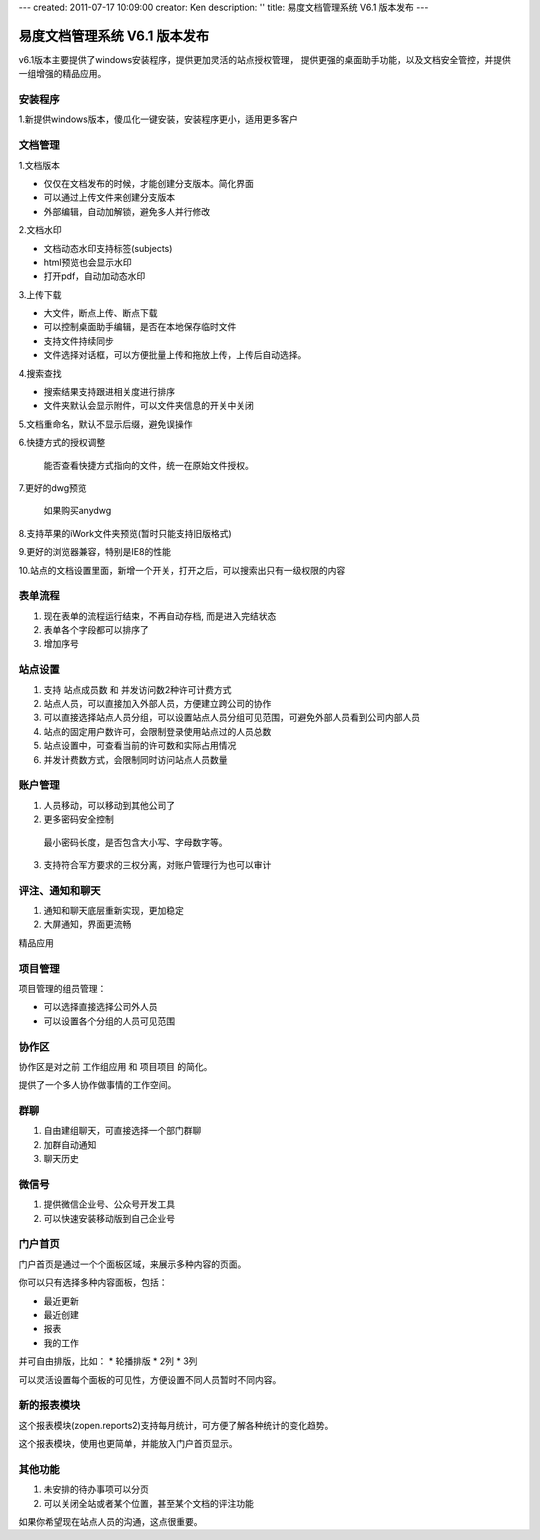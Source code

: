 ---
created: 2011-07-17 10:09:00
creator: Ken
description: ''
title: 易度文档管理系统 V6.1 版本发布
---

====================================
易度文档管理系统 V6.1 版本发布
====================================

v6.1版本主要提供了windows安装程序，提供更加灵活的站点授权管理， 提供更强的桌面助手功能，以及文档安全管控，并提供一组增强的精品应用。


安装程序
=================
1.新提供windows版本，傻瓜化一键安装，安装程序更小，适用更多客户


文档管理
==================
1.文档版本


* 仅仅在文档发布的时候，才能创建分支版本。简化界面
* 可以通过上传文件来创建分支版本
* 外部编辑，自动加解锁，避免多人并行修改


2.文档水印


* 文档动态水印支持标签(subjects)
* html预览也会显示水印
* 打开pdf，自动加动态水印


3.上传下载


* 大文件，断点上传、断点下载
* 可以控制桌面助手编辑，是否在本地保存临时文件
* 支持文件持续同步
* 文件选择对话框，可以方便批量上传和拖放上传，上传后自动选择。


4.搜索查找


* 搜索结果支持跟进相关度进行排序
* 文件夹默认会显示附件，可以文件夹信息的开关中关闭


5.文档重命名，默认不显示后缀，避免误操作


6.快捷方式的授权调整

  能否查看快捷方式指向的文件，统一在原始文件授权。


7.更好的dwg预览

  如果购买anydwg


8.支持苹果的iWork文件夹预览(暂时只能支持旧版格式)


9.更好的浏览器兼容，特别是IE8的性能


10.站点的文档设置里面，新增一个开关，打开之后，可以搜索出只有一级权限的内容



表单流程
============


1. 现在表单的流程运行结束，不再自动存档, 而是进入完结状态
2. 表单各个字段都可以排序了
3. 增加序号


站点设置
==========


1. 支持 站点成员数 和 并发访问数2种许可计费方式
2. 站点人员，可以直接加入外部人员，方便建立跨公司的协作
3. 可以直接选择站点人员分组，可以设置站点人员分组可见范围，可避免外部人员看到公司内部人员
4. 站点的固定用户数许可，会限制登录使用站点过的人员总数
5. 站点设置中，可查看当前的许可数和实际占用情况
6. 并发计费数方式，会限制同时访问站点人员数量


账户管理
==============


1. 人员移动，可以移动到其他公司了
2. 更多密码安全控制

  最小密码长度，是否包含大小写、字母数字等。


3. 支持符合军方要求的三权分离，对账户管理行为也可以审计



评注、通知和聊天
==================


1. 通知和聊天底层重新实现，更加稳定
2. 大屏通知，界面更流畅


精品应用


项目管理
==============
项目管理的组员管理：

• 可以选择直接选择公司外人员
• 可以设置各个分组的人员可见范围


协作区
============

协作区是对之前 工作组应用 和 项目项目 的简化。

提供了一个多人协作做事情的工作空间。


群聊
============

1. 自由建组聊天，可直接选择一个部门群聊
2. 加群自动通知
3. 聊天历史


微信号
============
1. 提供微信企业号、公众号开发工具
2. 可以快速安装移动版到自己企业号


门户首页
===========

门户首页是通过一个个面板区域，来展示多种内容的页面。

你可以只有选择多种内容面板，包括：


* 最近更新
* 最近创建
* 报表
* 我的工作

并可自由排版，比如：
* 轮播排版
* 2列
* 3列

可以灵活设置每个面板的可见性，方便设置不同人员暂时不同内容。


新的报表模块
========================

这个报表模块(zopen.reports2)支持每月统计，可方便了解各种统计的变化趋势。

这个报表模块，使用也更简单，并能放入门户首页显示。


其他功能
========================

1. 未安排的待办事项可以分页


2. 可以关闭全站或者某个位置，甚至某个文档的评注功能

如果你希望现在站点人员的沟通，这点很重要。

